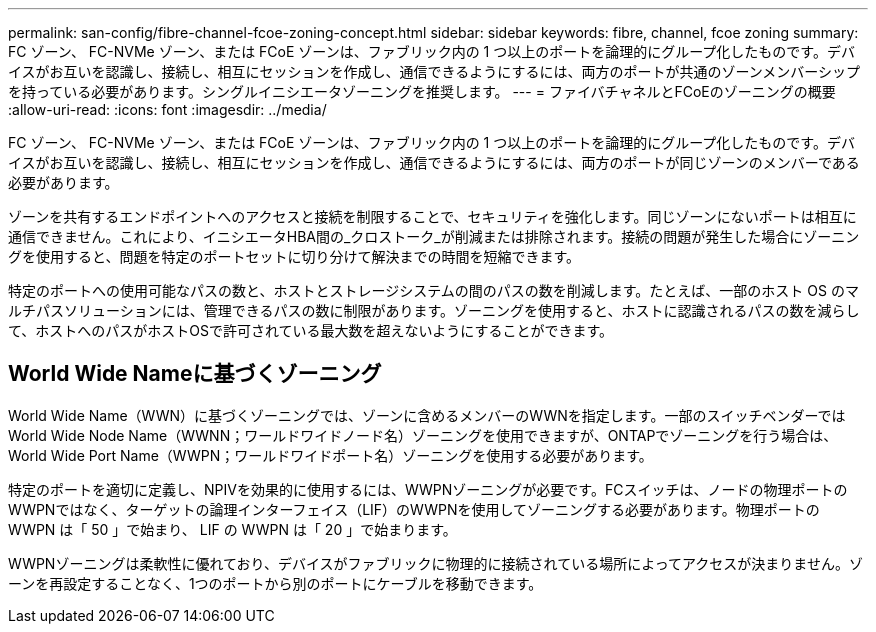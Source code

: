 ---
permalink: san-config/fibre-channel-fcoe-zoning-concept.html 
sidebar: sidebar 
keywords: fibre, channel, fcoe zoning 
summary: FC ゾーン、 FC-NVMe ゾーン、または FCoE ゾーンは、ファブリック内の 1 つ以上のポートを論理的にグループ化したものです。デバイスがお互いを認識し、接続し、相互にセッションを作成し、通信できるようにするには、両方のポートが共通のゾーンメンバーシップを持っている必要があります。シングルイニシエータゾーニングを推奨します。 
---
= ファイバチャネルとFCoEのゾーニングの概要
:allow-uri-read: 
:icons: font
:imagesdir: ../media/


[role="lead"]
FC ゾーン、 FC-NVMe ゾーン、または FCoE ゾーンは、ファブリック内の 1 つ以上のポートを論理的にグループ化したものです。デバイスがお互いを認識し、接続し、相互にセッションを作成し、通信できるようにするには、両方のポートが同じゾーンのメンバーである必要があります。

ゾーンを共有するエンドポイントへのアクセスと接続を制限することで、セキュリティを強化します。同じゾーンにないポートは相互に通信できません。これにより、イニシエータHBA間の_クロストーク_が削減または排除されます。接続の問題が発生した場合にゾーニングを使用すると、問題を特定のポートセットに切り分けて解決までの時間を短縮できます。

特定のポートへの使用可能なパスの数と、ホストとストレージシステムの間のパスの数を削減します。たとえば、一部のホスト OS のマルチパスソリューションには、管理できるパスの数に制限があります。ゾーニングを使用すると、ホストに認識されるパスの数を減らして、ホストへのパスがホストOSで許可されている最大数を超えないようにすることができます。



== World Wide Nameに基づくゾーニング

World Wide Name（WWN）に基づくゾーニングでは、ゾーンに含めるメンバーのWWNを指定します。一部のスイッチベンダーではWorld Wide Node Name（WWNN；ワールドワイドノード名）ゾーニングを使用できますが、ONTAPでゾーニングを行う場合は、World Wide Port Name（WWPN；ワールドワイドポート名）ゾーニングを使用する必要があります。

特定のポートを適切に定義し、NPIVを効果的に使用するには、WWPNゾーニングが必要です。FCスイッチは、ノードの物理ポートのWWPNではなく、ターゲットの論理インターフェイス（LIF）のWWPNを使用してゾーニングする必要があります。物理ポートの WWPN は「 50 」で始まり、 LIF の WWPN は「 20 」で始まります。

WWPNゾーニングは柔軟性に優れており、デバイスがファブリックに物理的に接続されている場所によってアクセスが決まりません。ゾーンを再設定することなく、1つのポートから別のポートにケーブルを移動できます。
